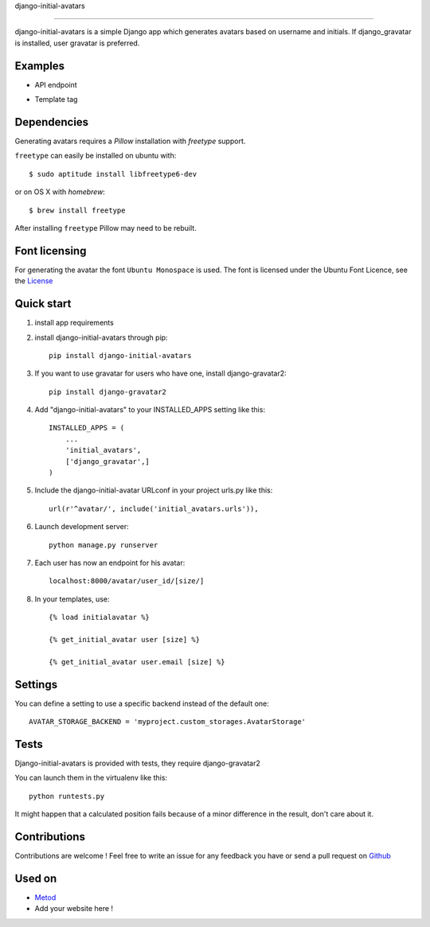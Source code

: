 django-initial-avatars

======================

.. image:: https://badge.fury.io/py/django-initial-avatars.svg
    :target: https://badge.fury.io/py/django-initial-avatars

django-initial-avatars is a simple Django app which generates avatars based on username and initials. If django_gravatar is installed, user gravatar is preferred.

Examples
-----------
* API endpoint
.. image:: https://metod-site.s3.amazonaws.com/media/25/initial_avatars.png
    :target: http://www.metod.io/fr/blog/2015/12/02/release-django-initial-avatars/
    :alt: example of django-initial-avatars on Metod
    
* Template tag
.. image:: https://metod-site.s3.amazonaws.com/media/25/initial_avatars_email.png
    :target: http://www.metod.io/fr/blog/2015/12/02/release-django-initial-avatars/
    :alt: example of django-initial-avatars in Metod emails

    

Dependencies
------------

Generating avatars requires a `Pillow` installation with `freetype` support.

``freetype`` can easily be installed on ubuntu with::
	
	$ sudo aptitude install libfreetype6-dev

or on OS X with `homebrew`::

    $ brew install freetype

After installing ``freetype`` Pillow may need to be rebuilt.

Font licensing
--------------

For generating the avatar the font ``Ubuntu Monospace`` is used.
The font is licensed under the Ubuntu Font Licence, see the
`License <http://font.ubuntu.com/licence/>`_

Quick start
-----------
1. install app requirements

2. install django-initial-avatars through pip::

    pip install django-initial-avatars

3. If you want to use gravatar for users who have one, install django-gravatar2::

    pip install django-gravatar2

4. Add "django-initial-avatars" to your INSTALLED_APPS setting like this::

    INSTALLED_APPS = (
        ...
        'initial_avatars',
        ['django_gravatar',]
    )

5. Include the django-initial-avatar URLconf in your project urls.py like this::

    url(r'^avatar/', include('initial_avatars.urls')),

6. Launch development server::

	python manage.py runserver

7. Each user has now an endpoint for his avatar::

	localhost:8000/avatar/user_id/[size/]

8. In your templates, use::

    {% load initialavatar %}

    {% get_initial_avatar user [size] %}

    {% get_initial_avatar user.email [size] %}


Settings
--------------

You can define a setting to use a specific backend instead of the default one::

        AVATAR_STORAGE_BACKEND = 'myproject.custom_storages.AvatarStorage'

Tests
--------------

Django-initial-avatars is provided with tests, they require django-gravatar2

You can launch them in the virtualenv like this::

        python runtests.py

It might happen that a calculated position fails because of a minor difference in the result, don't care about it.

Contributions
--------------
Contributions are welcome ! Feel free to write an issue for any feedback you have or send a pull request on `Github <https://github.com/axiome-oss/django-initial-avatars>`_


Used on
--------------

* `Metod <http://www.metod.io/>`_
* Add your website here !
